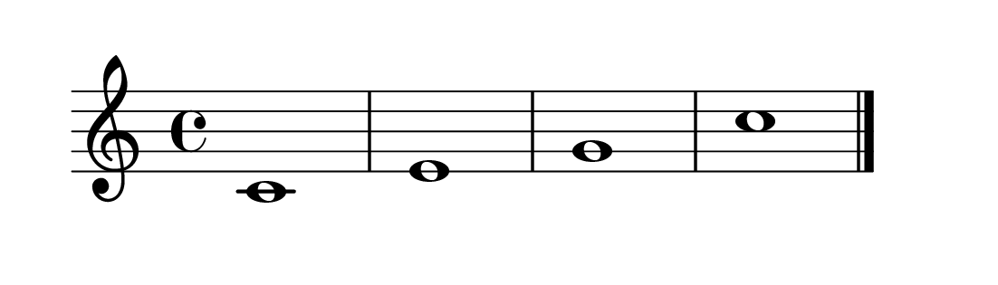 \version "2.20.0" 

\language "english" 

\header {
	tagline = ""
}


#(set-global-staff-size 32) 

\paper {
	paper-width = 14\cm
	paper-height = 4\cm
	system-system-spacing.basic-distance = #16
	top-markup-spacing.basic-distance = #12
	ragged-last = ##t
}


\score {
	\relative c' {
		c1 e g c \bar "|."
	}
	
	\layout {
		indent = #0
	}
}


% i: 1, 2, 3, 4
% s: 4
